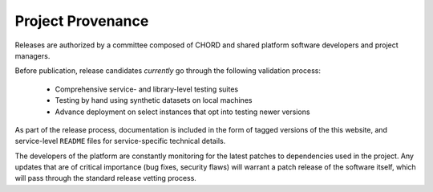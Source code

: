 ==================
Project Provenance
==================

Releases are authorized by a committee composed of CHORD and shared platform
software developers and project managers.

Before publication, release candidates *currently* go through the following
validation process:

  * Comprehensive service- and library-level testing suites
  * Testing by hand using synthetic datasets on local machines
  * Advance deployment on select instances that opt into testing newer versions

As part of the release process, documentation is included in the form of tagged
versions of the this website, and service-level ``README`` files for
service-specific technical details.

The developers of the platform are constantly monitoring for the latest patches
to dependencies used in the project. Any updates that are of critical
importance (bug fixes, security flaws) will warrant a patch release of the
software itself, which will pass through the standard release vetting process.
